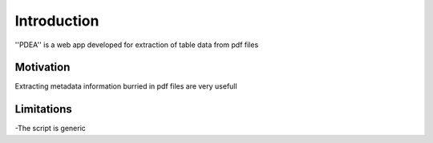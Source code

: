 Introduction
============

''PDEA'' is a web app developed for extraction of table data from pdf files

Motivation
**********

Extracting metadata information burried in pdf files are very usefull

Limitations
************

-The script is generic
